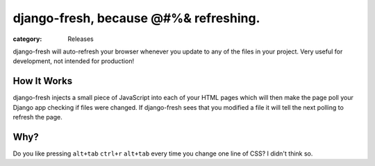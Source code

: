 django-fresh, because @#%& refreshing.
======================================
:category: Releases

django-fresh will auto-refresh your browser whenever you update to any of the
files in your project. Very useful for development, not intended for
production!


How It Works
------------

django-fresh injects a small piece of JavaScript into each of your HTML pages
which will then make the page poll your Django app checking if files were
changed. If django-fresh sees that you modified a file it will tell the next
polling to refresh the page.


Why?
---------------

Do you like pressing ``alt+tab`` ``ctrl+r`` ``alt+tab`` every time you change
one line of CSS? I didn't think so.


.. Links

.. _share my VIM config: https://github.com/overshard/dot-files/tree/master/vim

